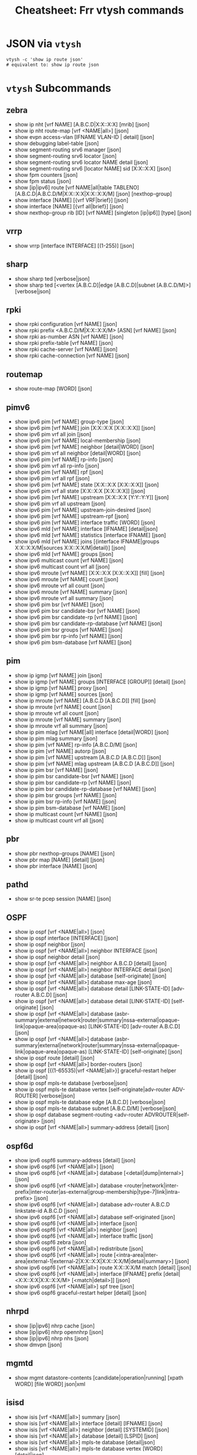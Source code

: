 :PROPERTIES:
:ID:       027166e4-fbcc-4c75-8990-8198c7a47ae4
:END:
#+title: Cheatsheet: Frr vtysh commands

* Query the code-base :noexport:
** vtysh commands with json

To dump the following

#+begin_src shell :results output verbatim
frrRepo=/noobafoob-arbac
cd $frrRepo/doc/user
grep -re "^\.\. clicmd::.*json" --include='*.rst' \
    | sed -e 's/:\.\. clicmd:: /: /g'
#+end_src

Yes ... yes, really

* JSON via =vtysh=

#+begin_src shell
vtysh -c 'show ip route json'
# equivalent to: show ip route json
#+end_src

* =vtysh= Subcommands

** zebra

+ show ip nht [vrf NAME] [A.B.C.D|X:X::X:X] [mrib] [json]
+ show ip nht route-map [vrf <NAME|all>] [json]
+ show evpn access-vlan [IFNAME VLAN-ID | detail] [json]
+ show debugging label-table [json]
+ show segment-routing srv6 manager [json]
+ show segment-routing srv6 locator [json]
+ show segment-routing srv6 locator NAME detail [json]
+ show segment-routing srv6 [locator NAME] sid [X:X::X:X] [json]
+ show fpm counters [json]
+ show fpm status [json]
+ show [ip|ipv6] route [vrf NAME|all|table TABLENO]
  [A.B.C.D|A.B.C.D/M|X:X::X:X|X:X::X:X/M] [json] [nexthop-group]
+ show interface [NAME] [{vrf VRF|brief}] [json]
+ show interface [NAME] [{vrf all|brief}] [json]
+ show nexthop-group rib [ID] [vrf NAME] [singleton [ip|ip6]] [type] [json]

** vrrp

+ show vrrp [interface INTERFACE] [(1-255)] [json]

** sharp

+ show sharp ted [verbose|json]
+ show sharp ted [<vertex [A.B.C.D]|edge [A.B.C.D]|subnet [A.B.C.D/M]>]
  [verbose|json]

** rpki
+ show rpki configuration [vrf NAME] [json]
+ show rpki prefix <A.B.C.D/M|X:X::X:X/M> [ASN] [vrf NAME] [json]
+ show rpki as-number ASN [vrf NAME] [json]
+ show rpki prefix-table [vrf NAME] [json]
+ show rpki cache-server [vrf NAME] [json]
+ show rpki cache-connection [vrf NAME] [json]

** routemap


+ show route-map [WORD] [json]

** pimv6

+ show ipv6 pim [vrf NAME] group-type [json]
+ show ipv6 pim [vrf NAME] join [X:X::X:X [X:X::X:X]] [json]
+ show ipv6 pim vrf all join [json]
+ show ipv6 pim [vrf NAME] local-membership [json]
+ show ipv6 pim [vrf NAME] neighbor [detail|WORD] [json]
+ show ipv6 pim vrf all neighbor [detail|WORD] [json]
+ show ipv6 pim [vrf NAME] rp-info [json]
+ show ipv6 pim vrf all rp-info [json]
+ show ipv6 pim [vrf NAME] rpf [json]
+ show ipv6 pim vrf all rpf [json]
+ show ipv6 pim [vrf NAME] state [X:X::X:X [X:X::X:X]] [json]
+ show ipv6 pim vrf all state [X:X::X:X [X:X::X:X]] [json]
+ show ipv6 pim [vrf NAME] upstream [X:X::X:X [Y:Y::Y:Y]] [json]
+ show ipv6 pim vrf all upstream [json]
+ show ipv6 pim [vrf NAME] upstream-join-desired [json]
+ show ipv6 pim [vrf NAME] upstream-rpf [json]
+ show ipv6 pim [vrf NAME] interface traffic [WORD] [json]
+ show ipv6 mld [vrf NAME] interface [IFNAME] [detail|json]
+ show ipv6 mld [vrf NAME] statistics [interface IFNAME] [json]
+ show ipv6 mld [vrf NAME] joins [{interface IFNAME|groups X:X::X:X/M|sources
  X:X::X:X/M|detail}] [json]
+ show ipv6 mld [vrf NAME] groups [json]
+ show ipv6 multicast count [vrf NAME] [json]
+ show ipv6 multicast count vrf all [json]
+ show ipv6 mroute [vrf NAME] [X:X::X:X [X:X::X:X]] [fill] [json]
+ show ipv6 mroute [vrf NAME] count [json]
+ show ipv6 mroute vrf all count [json]
+ show ipv6 mroute [vrf NAME] summary [json]
+ show ipv6 mroute vrf all summary [json]
+ show ipv6 pim bsr [vrf NAME] [json]
+ show ipv6 pim bsr candidate-bsr [vrf NAME] [json]
+ show ipv6 pim bsr candidate-rp [vrf NAME] [json]
+ show ipv6 pim bsr candidate-rp-database [vrf NAME] [json]
+ show ipv6 pim bsr groups [vrf NAME] [json]
+ show ipv6 pim bsr rp-info [vrf NAME] [json]
+ show ipv6 pim bsm-database [vrf NAME] [json]

** pim

+ show ip igmp [vrf NAME] join [json]
+ show ip igmp [vrf NAME] groups [INTERFACE [GROUP]] [detail] [json]
+ show ip igmp [vrf NAME] proxy [json]
+ show ip igmp [vrf NAME] sources [json]
+ show ip mroute [vrf NAME] [A.B.C.D [A.B.C.D]] [fill] [json]
+ show ip mroute [vrf NAME] count [json]
+ show ip mroute vrf all count [json]
+ show ip mroute [vrf NAME] summary [json]
+ show ip mroute vrf all summary [json]
+ show ip pim mlag [vrf NAME|all] interface [detail|WORD] [json]
+ show ip pim mlag summary [json]
+ show ip pim [vrf NAME] rp-info [A.B.C.D/M] [json]
+ show ip pim [vrf NAME] autorp [json]
+ show ip pim [vrf NAME] upstream [A.B.C.D [A.B.C.D]] [json]
+ show ip pim [vrf NAME] mlag upstream [A.B.C.D [A.B.C.D]] [json]
+ show ip pim bsr [vrf NAME] [json]
+ show ip pim bsr candidate-bsr [vrf NAME] [json]
+ show ip pim bsr candidate-rp [vrf NAME] [json]
+ show ip pim bsr candidate-rp-database [vrf NAME] [json]
+ show ip pim bsr groups [vrf NAME] [json]
+ show ip pim bsr rp-info [vrf NAME] [json]
+ show ip pim bsm-database [vrf NAME] [json]
+ show ip multicast count [vrf NAME] [json]
+ show ip multicast count vrf all [json]

** pbr

+ show pbr nexthop-groups [NAME] [json]
+ show pbr map [NAME] [detail] [json]
+ show pbr interface [NAME] [json]

** pathd

+ show sr-te pcep session [NAME] [json]

** OSPF

+ show ip ospf [vrf <NAME|all>] [json]
+ show ip ospf interface [INTERFACE] [json]
+ show ip ospf neighbor [json]
+ show ip ospf [vrf <NAME|all>] neighbor INTERFACE [json]
+ show ip ospf neighbor detail [json]
+ show ip ospf [vrf <NAME|all>] neighbor A.B.C.D [detail] [json]
+ show ip ospf [vrf <NAME|all>] neighbor INTERFACE detail [json]
+ show ip ospf [vrf <NAME|all>] database [self-originate] [json]
+ show ip ospf [vrf <NAME|all>] database max-age [json]
+ show ip ospf [vrf <NAME|all>] database detail [LINK-STATE-ID] [adv-router
  A.B.C.D] [json]
+ show ip ospf [vrf <NAME|all>] database detail [LINK-STATE-ID] [self-originate]
  [json]
+ show ip ospf [vrf <NAME|all>] database
  (asbr-summary|external|network|router|summary|nssa-external|opaque-link|opaque-area|opaque-as)
  [LINK-STATE-ID] [adv-router A.B.C.D] [json]
+ show ip ospf [vrf <NAME|all>] database
  (asbr-summary|external|network|router|summary|nssa-external|opaque-link|opaque-area|opaque-as)
  [LINK-STATE-ID] [self-originate] [json]
+ show ip ospf route [detail] [json]
+ show ip ospf [vrf <NAME|all>] border-routers [json]
+ show ip ospf [{(1-65535)|vrf <NAME|all>}] graceful-restart helper [detail] [json]
+ show ip ospf mpls-te database [verbose|json]
+ show ip ospf mpls-te database vertex [self-originate|adv-router ADV-ROUTER]
  [verbose|json]
+ show ip ospf mpls-te database edge [A.B.C.D] [verbose|json]
+ show ip ospf mpls-te database subnet [A.B.C.D/M] [verbose|json]
+ show ip ospf database segment-routing <adv-router ADVROUTER|self-originate> [json]
+ show ip ospf [vrf <NAME|all>] summary-address [detail] [json]

** ospf6d

+ show ipv6 ospf6 summary-address [detail] [json]
+ show ipv6 ospf6 [vrf <NAME|all>] [json]
+ show ipv6 ospf6 [vrf <NAME|all>] database [<detail|dump|internal>] [json]
+ show ipv6 ospf6 [vrf <NAME|all>] database
  <router|network|inter-prefix|inter-router|as-external|group-membership|type-7|link|intra-prefix>
  [json]
+ show ipv6 ospf6 [vrf <NAME|all>] database adv-router A.B.C.D linkstate-id
  A.B.C.D [json]
+ show ipv6 ospf6 [vrf <NAME|all>] database self-originated [json]
+ show ipv6 ospf6 [vrf <NAME|all>] interface [json]
+ show ipv6 ospf6 [vrf <NAME|all>] neighbor [json]
+ show ipv6 ospf6 [vrf <NAME|all>] interface traffic [json]
+ show ipv6 ospf6 zebra [json]
+ show ipv6 ospf6 [vrf <NAME|all>] redistribute [json]
+ show ipv6 ospf6 [vrf <NAME|all>] route
  [<intra-area|inter-area|external-1|external-2|X:X::X:X|X:X::X:X/M|detail|summary>]
  [json]
+ show ipv6 ospf6 [vrf <NAME|all>] route X:X::X:X/M match [detail] [json]
+ show ipv6 ospf6 [vrf <NAME|all>] interface [IFNAME] prefix
  [detail|<X:X::X:X|X:X::X:X/M> [<match|detail>]] [json]
+ show ipv6 ospf6 [vrf <NAME|all>] spf tree [json]
+ show ipv6 ospf6 graceful-restart helper [detail] [json]
** nhrpd

+ show [ip|ipv6] nhrp cache [json]
+ show [ip|ipv6] nhrp opennhrp [json]
+ show [ip|ipv6] nhrp nhs [json]
+ show dmvpn [json]

** mgmtd

+ show mgmt datastore-contents [candidate|operation|running] [xpath WORD] [file WORD] json|xml

** isisd
+ show isis [vrf <NAME|all>] summary [json]
+ show isis [vrf <NAME|all>] interface [detail] [IFNAME] [json]
+ show isis [vrf <NAME|all>] neighbor [detail] [SYSTEMID] [json]
+ show isis [vrf <NAME|all>] database [detail] [LSPID] [json]
+ show isis [vrf <NAME|all>] mpls-te database [detail|json]
+ show isis [vrf <NAME|all>] mpls-te database vertex [WORD] [detail|json]
+ show isis [vrf <NAME|all>] mpls-te database edge [A.B.C.D|X:X::X:X] [detail|json]
+ show isis [vrf <NAME|all>] mpls-te database subnet
[A.B.C.D/M|X:X::X:X/M] [detail|json]

** filter

+ show <ip|ipv6> access-list [json]
+ show <ip|ipv6> access-list WORD [json]
+ show ip prefix-list [json]
+ show ip prefix-list NAME [json]
+ show ip prefix-list NAME seq NUM [json]
+ show ip prefix-list summary [json]
+ show ip prefix-list summary NAME [json]
+ show ip prefix-list detail [json]
+ show ip prefix-list detail NAME [json]

** evpn
+ show evpn mac vni (1-16777215) detail [json]
+ show vrf [<NAME$vrf_name|all$vrf_all>] vni [json]

** bgp

+ show bgp [<ipv4|ipv6>] [<view|vrf> VRF] neighbors [<A.B.C.D|X:X::X:X|WORD>]
  graceful-restart [json]
+ show bgp <afi> <safi> neighbors WORD bestpath-routes [detail] [json] [wide]
+ show [ip] bgp peer-group [json]
+ show bgp as-path-access-list [json]
+ show bgp as-path-access-list WORD [json]
+ show bgp [afi] [safi] [all] alias WORD [wide|json]
+ show ip bgp [all] [wide|json [detail]]
+ show ip bgp A.B.C.D [json]
+ show bgp [all] [wide|json [detail]]
+ show bgp X:X::X:X [json]
+ show bgp router [json]
+ show [ip] bgp [all] summary [wide] [json]
+ show bgp [afi] [safi] [all] [wide|json]
+ show bgp vrfs [<VRFNAME$vrf_name>] [json]
+ show bgp l2vpn evpn route [detail] [type
  <ead|1|macip|2|multicast|3|es|4|prefix|5>] self-originate [json]
+ show bgp vni <all|VNI> [vtep VTEP] [type <ead|1|macip|2|multicast|3>]
  [<detail|json>]
+ show bgp [afi] [safi] [all] summary [json]
+ show bgp [afi] [safi] [all] summary failed [json]
+ show bgp [afi] [safi] [all] summary established [json]
+ show bgp [afi] [safi] [all] summary neighbor [PEER] [json]
+ show bgp [afi] [safi] [all] summary remote-as <internal|external|ASN> [json]
+ show bgp [afi] [safi] [all] summary terse [json]
+ show bgp [afi] [safi] [neighbor [PEER]
  [routes|advertised-routes|received-routes] [<A.B.C.D/M|X:X::X:X/M> | detail]
  [json]
+ show bgp [<view|vrf> VIEWVRFNAME] [afi] [safi] neighbors PEER received
  prefix-filter [json]
+ show bgp [afi] [safi] [all] dampening dampened-paths [wide|json]
+ show bgp [afi] [safi] [all] dampening flap-statistics [wide|json]
+ show bgp [afi] [safi] [all] dampening parameters [json]
+ show bgp [afi] [safi] [all] version (1-4294967295) [wide|json]
+ show [ip] bgp [afi] [safi] [all] cidr-only [wide|json]
+ show [ip] bgp [afi] [safi] [all] prefix-list WORD [wide|json]
+ show [ip] bgp [afi] [safi] [all] access-list WORD [wide|json]
+ show [ip] bgp [afi] [safi] [all] filter-list WORD [wide|json]
+ show [ip] bgp [afi] [safi] [all] route-map WORD [wide|json]
+ show [ip] bgp [afi] [safi] [all] <A.B.C.D/M|X:X::X:X/M> longer-prefixes
  [wide|json]
+ show [ip] bgp [afi] [safi] [all] self-originate [wide|json]
+ show [ip] bgp [afi] [safi] [all] neighbors A.B.C.D
  [advertised-routes|received-routes|filtered-routes] [<A.B.C.D/M|X:X::X:X/M> |
  detail] [json|wide]
+ show [ip] bgp [<view|vrf> VIEWVRFNAME] [afi] [safi] detail [json]
+ show [ip] bgp <ipv4|ipv6> [all] community [wide|json]
+ show [ip] bgp <ipv4|ipv6> [all] community COMMUNITY [wide|json]
+ show [ip] bgp <ipv4|ipv6> [all] community COMMUNITY exact-match [wide|json]
+ show [ip] bgp <ipv4|ipv6> community-list WORD [json]
+ show [ip] bgp <ipv4|ipv6> community-list WORD exact-match [json]
+ show bgp labelpool <chunks|inuse|ledger|requests|summary> [json]
+ show [ip] bgp <ipv4|ipv6> large-community LARGE-COMMUNITY json
+ show [ip] bgp <ipv4|ipv6> large-community-list WORD json
+ show bgp l2vpn evpn route rd <all|RD> mac <MAC> [ip <MAC>] [json]
+ show [ip] bgp [<view|vrf> VIEWVRFNAME] nexthop ipv4 [A.B.C.D] [detail] [json]
+ show [ip] bgp [<view|vrf> VIEWVRFNAME] nexthop ipv6 [X:X::X:X] [detail] [json]
+ show [ip] bgp [<view|vrf> VIEWVRFNAME] nexthop [<A.B.C.D|X:X::X:X>] [detail] [json]
+ show [ip] bgp <view|vrf> all nexthop [json]
+ show [ip] bgp [<view|vrf> VIEWVRFNAME] import-check-table [detail] [json]
+ show bfd [vrf NAME] peers [json]
+ show bfd [vrf NAME] peer <WORD|<A.B.C.D|X:X::X:X> [{multihop|local-address
  <A.B.C.D|X:X::X:X>|interface IFNAME}]> [json]
+ show bfd [vrf NAME] peers brief [json]
+ show bfd static route [json]

** basic
+ show configuration running [<json|xml> [translate WORD]] [with-defaults]
  DAEMON
+ show yang operational-data XPATH [{format <json|xml>|translate
  TRANSLATOR|with-config}] DAEMON

* FRR Schema

** From =yang=

*** Yang Lint

#+begin_src shell :results output verbatim
guix shell frrouting libyang
export YANGPATH=$GUIX_ENVIRONMENT/share/yang
yanglint -p $YANGPATH -f tree $YANGPATH/frr-staticd.yang
# or XML with -f yin
# yanglint -p $YANGPATH -f yang $YANGPATH/frr-staticd.yang
# yanglint -p $YANGPATH -f yin $YANGPATH/frr-staticd.yang
#+end_src

#+RESULTS:
#+begin_example
module: frr-staticd

  augment /frr-rt:routing/frr-rt:control-plane-protocols/frr-rt:control-plane-protocol:
    +--rw staticd
       +--rw route-list* [prefix src-prefix afi-safi]
       |  +--rw prefix                       inet:ip-prefix
       |  +--rw src-prefix                   inet:ipv6-prefix
       |  +--rw afi-safi                     identityref
       |  +---u staticd-prefix-attributes
       +--rw segment-routing
          +--rw srv6
             +--rw static-sids
                +--rw sid* [sid]
                   +--rw sid             inet:ipv6-prefix
                   +--rw behavior?       srv6-behavior-codepoint
                   +--rw locator-name?   string
                   +--rw vrf-name?       frr-vrf:vrf-ref
#+end_example

Validate an instance

#+begin_src shell :results output verbatim
guix shell frrouting libyang
topoTests=/data/ecto/vyos/frr/tests/topotests
staticJson=$frrPath/$topoTests/bfd_topo3/r3/bfd-static.json
export YANGPATH=$GUIX_ENVIRONMENT/share/yang

echo -e "\n\ninvalid: (top-level not fully-qualified)"
    yanglint -p $YANGPATH -f json $YANGPATH/frr-staticd.yang $staticJson 2>&1

echo -e "\n\nvalid: (no error)"
cat $staticJson | jq '{"frr-staticd:path-list": ."path-list"}' |
    yanglint -p $YANGPATH -f json $YANGPATH/frr-staticd.yang 2>&1

echo -e "\ninvalid: (not even wrong) "
yanglint -p $YANGPATH -f json $YANGPATH/frr-staticd.yang '{}' 2>&1
#+end_src

#+RESULTS:
#+begin_example


invalid: (top-level not fully-qualified)
libyang err : Top-level JSON object member "path-list" must be namespace-qualified. (line 2)
YANGLINT[E]: Failed to parse input data file "//data/ecto/vyos/frr/tests/topotests/bfd_topo3/r3/bfd-static.json".


valid: (no error)

invalid: (not even wrong)
YANGLINT[E]: Input schema format for {} file not recognized.
#+end_example

*** FRR Modules

+idk really what to do with these (something with RelaxNG, I think).+

#+begin_src shell
guix shell frrouting
ls $GUIX_ENVIRONMENT/share/yang/* | sed -e 's/.*share\/yang\///g'
#+end_src

#+RESULTS:
| frr-affinity-map.yang              |
| frr-backend.yang                   |
| frr-bfdd.yang                      |
| frr-bgp-bmp.yang                   |
| frr-bgp-common-multiprotocol.yang  |
| frr-bgp-common-structure.yang      |
| frr-bgp-common.yang                |
| frr-bgp-filter.yang                |
| frr-bgp-neighbor.yang              |
| frr-bgp-peer-group.yang            |
| frr-bgp-route-map.yang             |
| frr-bgp-rpki.yang                  |
| frr-bgp-types.yang                 |
| frr-bgp.yang                       |
| frr-deviations-bgp-datacenter.yang |
| frr-deviations-ietf-key-chain.yang |
| frr-eigrpd.yang                    |
| frr-filter.yang                    |
| frr-gmp.yang                       |
| frr-if-rmap.yang                   |
| frr-interface.yang                 |
| frr-isisd.yang                     |
| frr-module-translator.yang         |
| frr-nexthop.yang                   |
| frr-ospf6-route-map.yang           |
| frr-ospfd.yang                     |
| frr-ospf-route-map.yang            |
| frr-pathd.yang                     |
| frr-pim-candidate.yang             |
| frr-pim-rp.yang                    |
| frr-pim.yang                       |
| frr-ripd.yang                      |
| frr-ripngd.yang                    |
| frr-route-map.yang                 |
| frr-route-types.yang               |
| frr-routing.yang                   |
| frr-staticd.yang                   |
| frr-test-module.yang               |
| frr-vrf.yang                       |
| frr-vrrpd.yang                     |
| frr-zebra-route-map.yang           |
| frr-zebra.yang                     |
| ietf-bgp-types.yang                |
| ietf-interfaces.yang               |
| ietf-key-chain.yang                |
| ietf-netconf-acm.yang              |
| ietf-netconf-with-defaults.yang    |
| ietf-netconf.yang                  |
| ietf-routing-types.yang            |

** Cisco YangSuite

*** Dump =yang= into workdir

#+name: yangSuite
#+begin_src emacs-lisp :eval query
(setq-local -yang-suite- (or (bound-and-true-p yang-suite)
                          (read-string "Yang suite: " (make-temp-file "yang-" t))))
#+end_src

clone yangsuite into =-yang-suite-= or elsewhere

#+begin_src shell :dir (identity -yang-suite-) "/tmp/yang-KV3xDf"
guix shell libyang frrouting
export YANGPATH=$GUIX_ENVIRONMENT/share/yang
mkdir -p share/yang
cp -RL $YANGPATH/* share/yang
#+end_src

* FRR Topotests

Guix does run some tests when it builds =frrouting=, but the =topotests= are not
part of the standard package. The setup is quite involved ... but their [[https://ci1.netdef.org/browse/FRR-FRR-TOPO0U2204AMD64-8746][CI
results are online]] (unfortunately they don't build JSON or Diagrams in CI).

+ These are full-scale integration tests (using virtual networking), so it needs
  running services (see [[https://github.com/frrouting/frr/blob/94e65ba4aeaa7f655615b6b8f3d5c4f3d4307e32/tests/topotests/lib/common_config.py#L377-L430][./tests/topotests/lib/common_config.py]])
+ Defining a JSON Schema for topojson wouldn't hurt... But I keep forgetting
  what =yang= and =netconf= are, really. It's probably just that.
  - [[https://github.com/CESNET/libyang][yanglint (CESNET/libyang)]] and [[https://github.com/mbj4668/pyang][mbj4668/pyang]] can [[https://docs.frrouting.org/projects/dev-guide/en/latest/northbound/yang-tools.html#pyang-cheat-sheet][convert between formats (frr
    dev-guide docs)]], but they mostly handle the schema-as-data
  - libyang has an [[https://github.com/CESNET/libyang/blob/master/tools/lint/examples/README.md][interactive mode]] for specifying multiple modules

*** Where topology is specified by =dot=

#+begin_src shell :results output verbatim raw
frrRepo=/data/ecto/vyos/frr
here=$(pwd)
cd $frrRepo/tests/topotests/
topos=($(find . -name '*.dot' -type f -printf '%p\n'))
dot -Tsvg -O ${topos[@]}
toposGraphs=($(find . -name '*.svg' -type f -printf '%p\n'))
mv ${toposGraphs[@]} $here/img/frr
paste <(echo ${topos[@]} | tr ' ' '\n' | sed -E 's/^.\/(.*)\/.*/\1/g') \
   <(echo ${toposGraphs[@]} | tr ' ' '\n' | sed -E 's/.*\///g') \
   | sort \
   | sed -E 's/(.*)	(.*)/\n\n*** [[https:\/\/github.com\/frrouting\/frr\/tree\/master\/tests\/topotests\/\1][\1]]\n\n[[file:.\/img\/frr\/\2]]/g'
# not really sure I feel like sed-escaping that URL
   #+end_src

#+RESULTS:


*** [[https://github.com/frrouting/frr/tree/master/tests/topotests/all_protocol_startup][all_protocol_startup]]

[[file:./img/frr/test_all_protocol_startup.dot.svg]]


*** [[https://github.com/frrouting/frr/tree/master/tests/topotests/bfd_bgp_cbit_topo3][bfd_bgp_cbit_topo3]]

[[file:./img/frr/test_bfd_bgp_cbit_topo3.dot.svg]]


*** [[https://github.com/frrouting/frr/tree/master/tests/topotests/bfd_profiles_topo1][bfd_profiles_topo1]]

[[file:./img/frr/test_bfd_profiles_topo1.dot.svg]]


*** [[https://github.com/frrouting/frr/tree/master/tests/topotests/bfd_topo1][bfd_topo1]]

[[file:./img/frr/test_bfd_topo1.dot.svg]]


*** [[https://github.com/frrouting/frr/tree/master/tests/topotests/bfd_topo2][bfd_topo2]]

[[file:./img/frr/test_bfd_topo2.dot.svg]]


*** [[https://github.com/frrouting/frr/tree/master/tests/topotests/bfd_topo3][bfd_topo3]]

[[file:./img/frr/test_bfd_topo3.dot.svg]]


*** [[https://github.com/frrouting/frr/tree/master/tests/topotests/bfd_vrf_topo1][bfd_vrf_topo1]]

[[file:./img/frr/test_bfd_vrf_topo1.dot.svg]]


*** [[https://github.com/frrouting/frr/tree/master/tests/topotests/bgp_ecmp_topo1][bgp_ecmp_topo1]]

[[file:./img/frr/bgp-ecmp-topo1.dot.svg]]


*** [[https://github.com/frrouting/frr/tree/master/tests/topotests/bgp_features][bgp_features]]

[[file:./img/frr/test_bgp_features.dot.svg]]


*** [[https://github.com/frrouting/frr/tree/master/tests/topotests/bgp_ipv6_rtadv][bgp_ipv6_rtadv]]

[[file:./img/frr/test_bgp_ipv6_rtadv.dot.svg]]


*** [[https://github.com/frrouting/frr/tree/master/tests/topotests/bgp_peer_shut][bgp_peer_shut]]

[[file:./img/frr/bgp-peer-shut.dot.svg]]


*** [[https://github.com/frrouting/frr/tree/master/tests/topotests/bgp_roles_capability][bgp_roles_capability]]

[[file:./img/frr/roles_capability_stand.dot.svg]]


*** [[https://github.com/frrouting/frr/tree/master/tests/topotests/bgp_roles_filtering][bgp_roles_filtering]]

[[file:./img/frr/roles_filtering_stand.dot.svg]]


*** [[https://github.com/frrouting/frr/tree/master/tests/topotests/bgp_vrf_lite_ipv6_rtadv][bgp_vrf_lite_ipv6_rtadv]]

[[file:./img/frr/test_bgp_vrf_lite_ipv6_rtadv.dot.svg]]


*** [[https://github.com/frrouting/frr/tree/master/tests/topotests/bgp_vrf_netns][bgp_vrf_netns]]

[[file:./img/frr/bgp-vrf-netns-topo.dot.svg]]


*** [[https://github.com/frrouting/frr/tree/master/tests/topotests/eigrp_topo1][eigrp_topo1]]

[[file:./img/frr/test_eigrp_topo1.dot.svg]]


*** [[https://github.com/frrouting/frr/tree/master/tests/topotests/example_test][example_test]]

[[file:./img/frr/test_template.dot.svg]]


*** [[https://github.com/frrouting/frr/tree/master/tests/topotests/isis_snmp][isis_snmp]]

[[file:./img/frr/test_isis_snmp.dot.svg]]


*** [[https://github.com/frrouting/frr/tree/master/tests/topotests/isis_topo1][isis_topo1]]

[[file:./img/frr/test_isis_topo1.dot.svg]]


*** [[https://github.com/frrouting/frr/tree/master/tests/topotests/isis_topo1_vrf][isis_topo1_vrf]]

[[file:./img/frr/test_isis_topo1_vrf.dot.svg]]


*** [[https://github.com/frrouting/frr/tree/master/tests/topotests/ldp_establish_hello_topo1][ldp_establish_hello_topo1]]

[[file:./img/frr/test_establish_hello_topo1.dot.svg]]


*** [[https://github.com/frrouting/frr/tree/master/tests/topotests/ldp_oc_acl_topo1][ldp_oc_acl_topo1]]

[[file:./img/frr/test_ldp_oc_acl_topo1.dot.svg]]


*** [[https://github.com/frrouting/frr/tree/master/tests/topotests/ldp_oc_topo1][ldp_oc_topo1]]

[[file:./img/frr/test_ldp_oc_topo1.dot.svg]]


*** [[https://github.com/frrouting/frr/tree/master/tests/topotests/ldp_sync_isis_topo1][ldp_sync_isis_topo1]]

[[file:./img/frr/test_ldp_sync_isis_topo1.dot.svg]]


*** [[https://github.com/frrouting/frr/tree/master/tests/topotests/ldp_sync_ospf_topo1][ldp_sync_ospf_topo1]]

[[file:./img/frr/test_ldp_sync_ospf_topo1.dot.svg]]


*** [[https://github.com/frrouting/frr/tree/master/tests/topotests/ldp_vpls_topo1][ldp_vpls_topo1]]

[[file:./img/frr/test_ldp_vpls_topo1.dot.svg]]


*** [[https://github.com/frrouting/frr/tree/master/tests/topotests/msdp_mesh_topo1][msdp_mesh_topo1]]

[[file:./img/frr/test_msdp_mesh_topo1.dot.svg]]


*** [[https://github.com/frrouting/frr/tree/master/tests/topotests/nhrp_redundancy][nhrp_redundancy]]

[[file:./img/frr/test_nhrp_redundancy.dot.svg]]


*** [[https://github.com/frrouting/frr/tree/master/tests/topotests/nhrp_topo][nhrp_topo]]

[[file:./img/frr/test_nhrp_topo.dot.svg]]


*** [[https://github.com/frrouting/frr/tree/master/tests/topotests/ospf6_topo2][ospf6_topo2]]

[[file:./img/frr/test_ospf6_topo2.dot.svg]]


*** [[https://github.com/frrouting/frr/tree/master/tests/topotests/ospf_dual_stack][ospf_dual_stack]]

[[file:./img/frr/test_ospf_dual_stack.dot.svg]]


*** [[https://github.com/frrouting/frr/tree/master/tests/topotests/ospf_netns_vrf][ospf_netns_vrf]]

[[file:./img/frr/test_ospf_netns_vrf.dot.svg]]


*** [[https://github.com/frrouting/frr/tree/master/tests/topotests/ospf_suppress_fa][ospf_suppress_fa]]

[[file:./img/frr/test_ospf_suppress_fa.dot.svg]]


*** [[https://github.com/frrouting/frr/tree/master/tests/topotests/ospf_topo1][ospf_topo1]]

[[file:./img/frr/test_ospf_topo1.dot.svg]]


*** [[https://github.com/frrouting/frr/tree/master/tests/topotests/ospf_topo2][ospf_topo2]]

[[file:./img/frr/test_ospf_topo2.dot.svg]]


*** [[https://github.com/frrouting/frr/tree/master/tests/topotests/pim_basic_topo2][pim_basic_topo2]]

[[file:./img/frr/test_pim_basic_topo2.dot.svg]]


*** [[https://github.com/frrouting/frr/tree/master/tests/topotests/rip_bfd_topo1][rip_bfd_topo1]]

[[file:./img/frr/test_rip_bfd_topo1.dot.svg]]


*** [[https://github.com/frrouting/frr/tree/master/tests/topotests/ripng_topo1][ripng_topo1]]

[[file:./img/frr/test_ripng_topo1.dot.svg]]


*** [[https://github.com/frrouting/frr/tree/master/tests/topotests/rip_topo1][rip_topo1]]

[[file:./img/frr/test_rip_topo1.dot.svg]]


*** [[https://github.com/frrouting/frr/tree/master/tests/topotests/sbfd_topo1][sbfd_topo1]]

[[file:./img/frr/sbfd_topo1.dot.svg]]
all_protocol_startup	test_all_protocol_startup.dot.svg
bfd_bgp_cbit_topo3	test_bfd_bgp_cbit_topo3.dot.svg
bfd_profiles_topo1	test_bfd_profiles_topo1.dot.svg
bfd_topo1	test_bfd_topo1.dot.svg
bfd_topo2	test_bfd_topo2.dot.svg
bfd_topo3	test_bfd_topo3.dot.svg
bfd_vrf_topo1	test_bfd_vrf_topo1.dot.svg
bgp_ecmp_topo1	bgp-ecmp-topo1.dot.svg
bgp_features	test_bgp_features.dot.svg
bgp_ipv6_rtadv	test_bgp_ipv6_rtadv.dot.svg
bgp_peer_shut	bgp-peer-shut.dot.svg
bgp_roles_capability	roles_capability_stand.dot.svg
bgp_roles_filtering	roles_filtering_stand.dot.svg
bgp_vrf_lite_ipv6_rtadv	test_bgp_vrf_lite_ipv6_rtadv.dot.svg
bgp_vrf_netns	bgp-vrf-netns-topo.dot.svg
eigrp_topo1	test_eigrp_topo1.dot.svg
example_test	test_template.dot.svg
isis_snmp	test_isis_snmp.dot.svg
isis_topo1	test_isis_topo1.dot.svg
isis_topo1_vrf	test_isis_topo1_vrf.dot.svg
ldp_establish_hello_topo1	test_establish_hello_topo1.dot.svg
ldp_oc_acl_topo1	test_ldp_oc_acl_topo1.dot.svg
ldp_oc_topo1	test_ldp_oc_topo1.dot.svg
ldp_sync_isis_topo1	test_ldp_sync_isis_topo1.dot.svg
ldp_sync_ospf_topo1	test_ldp_sync_ospf_topo1.dot.svg
ldp_vpls_topo1	test_ldp_vpls_topo1.dot.svg
msdp_mesh_topo1	test_msdp_mesh_topo1.dot.svg
nhrp_redundancy	test_nhrp_redundancy.dot.svg
nhrp_topo	test_nhrp_topo.dot.svg
ospf6_topo2	test_ospf6_topo2.dot.svg
ospf_dual_stack	test_ospf_dual_stack.dot.svg
ospf_netns_vrf	test_ospf_netns_vrf.dot.svg
ospf_suppress_fa	test_ospf_suppress_fa.dot.svg
ospf_topo1	test_ospf_topo1.dot.svg
ospf_topo2	test_ospf_topo2.dot.svg
pim_basic_topo2	test_pim_basic_topo2.dot.svg
rip_bfd_topo1	test_rip_bfd_topo1.dot.svg
ripng_topo1	test_ripng_topo1.dot.svg
rip_topo1	test_rip_topo1.dot.svg
sbfd_topo1	sbfd_topo1.dot.svg
* Overview :noexport:

*** vtysh topotests (via python, json, or graphviz)

+ [[https://docs.frrouting.org/projects/dev-guide/en/latest/topotests.html#topotest-file-hierarchy][Topotest File Hierarchy]]
+ See [[https://docs.frrouting.org/projects/dev-guide/en/latest/topotests.html#defining-the-topology][Defining The Topology]] for graphviz

Defining and running a new "topotest" in the =frr= routing suite requres
specifying a topology using: python, json or graphviz.

+ The topotest tooling may also function to convert between topologies
+ While also /providing a standard JSON format for specifying a topology./

This is nice because automating network configuration (esp. for firewalls; esp
in a fairly green-field network) requires enumerating paths through the network.

+ =traceroute= doesn't really work, neither do =netcat= or =nmap=. They provide
  partial validation of the possibility of a path, but you have to be:
  - in the right place, sending packets through the correct port
  - at the right time (on a device with the right session states)
+ But the device itself already knows it's configuration/state. Why can't I just
  ask it? You can get this from the FRR device's configuration, but that only
  applies to specific devices.
+ What I would like is to specify the network in data, particularly the /links/
  and /routes/. Then collect that data, merge it into a topology, define some
  devices/interfaces as being a special type
  - Even finding a data structure that LOOKS like this has been impossible.
  - I should be able to enumerate over the structure and specify possible paths
    between two endpoints (including the hops in between)
+ Spec out a list of hosts and services -- should look like your typical ansible
  =hosts.yml= where those roles would be services -- then combine pairs of hsots
  with the routes (enumerated from the topology), qualifying a list of services
  - This should give you a list of paths over which the traffic should flow (or
    should not flow).
+ From here, you find the closests/farthest hops in common (between all the
  paths or some of the paths) and any edge routers/firewalls. These are the
  points where the least number of firewall rules can make the most difference.
+ Assembling the topology data from actual router state allows you to determine
  dynamically, some potential paths which should be tested by nmap (which may
  not be covered by a firewall.)
  - This helps close gaps where configuration has drifted from the
    expected/assumed implementation of FW policy
+ Assembling the topology data ahead-of-time (during network bootstrap) allows
  you to specify a sensible scheme for your firewall rules, so they can be
  sequenced (iptables, nftables sequence number) and assigned a UUID
  (generated from the configuration, stored in the fw rule description /and/ in
  a hash)
  - look at your Azure/AWS/GCP GUI. I bet you $1,000,000 there's multiple UUID
    beside every object. Different ball-park, but basically the same thing
    (getting UUID consistency across a large network is difficult ... for a
    small network should be simple)

There are other ways to do this: nautobot, YANG, online services proprietary
methods (almost never universal enough to extend their APIs & libs to linux
boxes) ... however, none of these are affordable (waste of time for me to invest
in learning) and none typically function on a dynamic/unstable/adhoc network.


* Container Lab
*** TODO move to topic

Thank the jesus they have a [[https://github.com/srl-labs/containerlab/blob/main/schemas/clab.schema.json][JSON schema]]

I'm mostly interested in:

+ Topology Model
  - maybe my mistake was to assume edges/connections were layer 2+3
+ YANG/Pydantic code generation (probably one-way: read from devices into
  models, run commands via templates)

** Commands

+ [[https://containerlab.dev/cmd/tools/veth/create/#examples][containerlab generate]] create a basis for a clab.yml
+ [[https://containerlab.dev/cmd/graph/][containerlab graph]] render a topology into graphviz, interactive HTML (via
  JSON), Mermaid, drawio.io
+ [[https://containerlab.dev/cmd/tools/veth/create/][containerlab tools veth create]]
  - other objects that require matching configs on multiple devices (VXLAN, ssh,
    Cert/CA/Sign)
+ [[https://containerlab.dev/cmd/exec/][containerlab exec]] distribute commands across nodes

** Topology

+ [[https://github.com/srl-labs/containerlab/tree/main/lab-examples][./lab-examples]]
+ [[https://github.com/srl-labs/containerlab/blob/main/lab-examples/clos02/clos02.clab.yml][./lab-examples/clos02/clos02.clab.yml]]: "5-stage CLOS fabric"

*** Node Types

By example

#+begin_src shell
# LOL that's a work of art
grep -e 'kind: ' /data/ecto/vyos/srl-labs/containerlab/lab-examples/**/*.yml  \
    | rev | sort | sed -e 's/.*:dnik.*:\(lmy.*\)\/sel.*/\1/g' \
    | rev | uniq -c
#+end_src

#+RESULTS:
|  1 | srlvjunos02/srlvjunos02.clab.yml |
|  2 | k8s_kind01/k8s_kind01.clab.yml   |
|  1 | srlcrpd01/srlcrpd01.clab.yml     |
|  1 | srlxrd01/srlxrd01.clab.yml       |
|  1 | freebsd01/freebsd01.clab.yml     |
|  1 | openbsd01/openbsd01.yml          |
|  1 | br01/br01.clab.yml               |
|  1 | ixiac01/ixiac01.clab.yml         |
|  2 | fortigate/fortigate.clab.yml     |
|  1 | srlvjunos01/srlvjunos01.clab.yml |
|  1 | vr04/vr04.clab.yml               |
|  1 | generic_vm01/generic_vm.clab.yml |
|  3 | k8s_kind01/k8s_kind01.clab.yml   |
|  1 | srlceos01/srlceos01.clab.yml     |
|  1 | vr01/vr01.clab.yml               |
|  1 | vr05/vr01.clab.yml               |
|  1 | cert01/cert01.clab.yml           |
|  1 | vr05/sros4.clab.yml              |
|  1 | vxlan01/vxlan-sros.clab.yml      |
|  1 | sonic01/sonic01.clab.yml         |
|  1 | ftdv01/ftdv01.yml                |
|  1 | vr03/vr03.clab.yml               |
|  1 | vr02/vr02.clab.yml               |
|  1 | vxlan01/vxlan-vmx.clab.yml       |
|  1 | vsrx01/vsrx01.yml                |
|  2 | openbsd01/openbsd01.yml          |
|  2 | ftdv01/ftdv01.yml                |
|  2 | vsrx01/vsrx01.yml                |
|  2 | freebsd01/freebsd01.clab.yml     |
|  6 | frr01/frr01.clab.yml             |
|  1 | srlfrr01/srlfrr01.clab.yml       |
|  2 | clos01/clos01.clab.yml           |
|  4 | clos02/clos02.clab.yml           |
|  4 | clos02/setup.clos02.clab.yml     |
|  4 | srl03/srl03.clab.yml             |
|  1 | ost-srl/ost-srl.clab.yml         |
|  1 | cvx01/topo.clab.yml              |
|  1 | cvx02/topo.clab.yml              |
|  1 | ixiac01/ixiac01.clab.yml         |
|  1 | sonic01/sonic01.clab.yml         |
|  1 | k8s_kind01/k8s_kind01.clab.yml   |
|  1 | srlcrpd01/srlcrpd01.clab.yml     |
|  1 | srlxrd01/srlxrd01.clab.yml       |
|  1 | srl01/srl01.clab.yml             |
|  1 | srl-quickstart/srl01.clab.yml    |
|  3 | br01/br01.clab.yml               |
|  1 | srlfrr01/srlfrr01.clab.yml       |
|  1 | vr01/vr01.clab.yml               |
|  1 | vr05/vr01.clab.yml               |
|  1 | srlceos01/srlceos01.clab.yml     |
|  3 | clos01/clos01.clab.yml           |
|  1 | srlvjunos01/srlvjunos01.clab.yml |
|  2 | srl02/srl02.clab.yml             |
|  2 | srl-quickstart/srl02.clab.yml    |
|  1 | vr02/vr02.clab.yml               |
| 10 | clos02/clos02.clab.yml           |
| 10 | clos02/setup.clos02.clab.yml     |
|  1 | srlvjunos02/srlvjunos02.clab.yml |
|  4 | srl03/srl03.clab.yml             |
|  1 | vr03/vr03.clab.yml               |
|  1 | vr04/vr04.clab.yml               |
|  1 | ost-srl/ost-srl.clab.yml         |
|  1 | generic_vm01/generic_vm.clab.yml |
|  1 | cvx01/topo.clab.yml              |
|  1 | cvx02/topo.clab.yml              |

count by =kind=

#+begin_src shell
grep -e 'kind: ' /data/ecto/vyos/srl-labs/containerlab/lab-examples/**/*.yml  \
    | rev | sort | sed -e 's/ :dnik.*//g' \
    | rev | uniq -c
#+end_src

#+RESULTS:
|  1 | juniper_vjunosevolved |
|  2 | k8s-kind              |
|  1 | juniper_crpd          |
|  1 | cisco_xrd             |
|  1 | freebsd               |
|  1 | openbsd               |
|  1 | bridge                |
|  1 | keysight_ixia-c-one   |
|  2 | fortinet_fortigate    |
|  1 | juniper_vjunosswitch  |
|  1 | cisco_xrv9k           |
|  1 | generic_vm            |
|  3 | ext-container         |
|  1 | arista_ceos           |
|  5 | nokia_sros            |
|  1 | sonic-vs              |
|  1 | cisco_ftdv            |
|  1 | cisco_xrv             |
|  2 | juniper_vmx           |
|  1 | juniper_vsrx          |
|  8 | linux                 |
| 17 | linux                 |
|  4 | linux                 |
|  3 | linux                 |
| 52 | nokia_srlinux         |
|  2 | cumulus_cvx           |


** Images

A pretty wide variety of images

| ceos:4.32.0F                                        | praqma/network-multitool:latest           |
| crpd:20.2R1.10                                      | vrnetlab/vr-fortigate:7.0.14              |
| docker-sonic-vs:2020-11-12                          | vrnetlab/vr-freebsd:13.2                  |
| frrouting/frr:v7.5.0                                | vrnetlab/vr-ftdv:7.2.5                    |
| frrouting/frr:v7.5.1                                | vrnetlab/vr-openbsd:7.3                   |
| ghcr.io/hellt/network-multitool                     | vrnetlab/vr-sros:21.2.R1                  |
| ghcr.io/nokia/srlinux                               | vrnetlab/vr-ubuntu:jammy                  |
| ghcr.io/nokia/srlinux:${SRL_VERSION:=latest}        | vrnetlab/vr-vjunosevolved:23.2R1-S1.8-EVO |
| ghcr.io/nokia/srlinux:23.10.1                       | vrnetlab/vr-vjunosswitch:23.2R1.14        |
| ghcr.io/nokia/srlinux:23.3.3                        | vrnetlab/vr-vmx:20.2R1.10                 |
| ghcr.io/nokia/srlinux:23.7.1                        | vrnetlab/vr-vmx:20.4R1.12                 |
| ghcr.io/nokia/srlinux:24.10                         | vrnetlab/vr-vsrx:23.2R1.13                |
| ghcr.io/nokia/srlinux:24.3.2                        | vrnetlab/vr-xrv:6.1.2                     |
| ghcr.io/open-traffic-generator/ixia-c-one:1.28.0-45 | vr-sros:21.2.R1                           |
| networkop/cx:4.3.0                                  | vr-xrv9k:7.2.1                            |
| networkop/host:ifreload                             | wbitt/network-multitool:alpine-extra      |
| nokia_sros:20.10.R1                                 | xrd-control-plane                         |
| ostinato/ostinato:v1.3.0-1                          |                                           |
